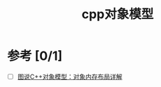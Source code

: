 :PROPERTIES:
:ID:       0ffb4ce6-4913-4d3f-a32d-bcce26907d1d
:END:
#+title: cpp对象模型


* 参考 [0/1]
- [ ] [[https://www.cnblogs.com/QG-whz/p/4909359.html#!comments][图说C++对象模型：对象内存布局详解]]
